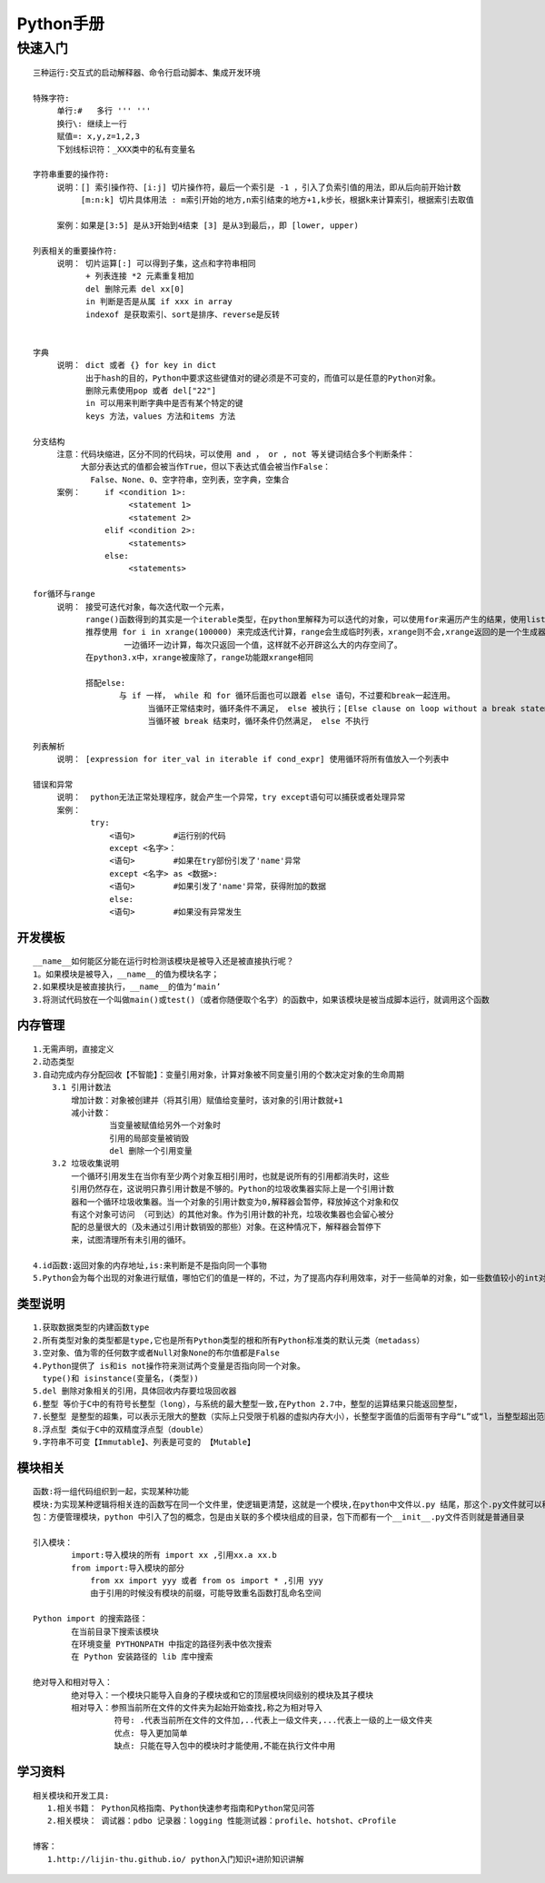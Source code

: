 
Python手册
========
快速入门
--------

::

    三种运行:交互式的启动解释器、命令行启动脚本、集成开发环境

    特殊字符: 
         单行:#   多行 ''' '''
         换行\: 继续上一行
         赋值=: x,y,z=1,2,3  
         下划线标识符：_XXX类中的私有变量名

    字符串重要的操作符: 
         说明：[] 索引操作符、[i:j] 切片操作符，最后一个索引是 -1 ，引入了负索引值的用法，即从后向前开始计数
              [m:n:k] 切片具体用法 : m索引开始的地方,n索引结束的地方+1,k步长，根据k来计算索引，根据索引去取值
                    
         案例：如果是[3:5] 是从3开始到4结束 [3] 是从3到最后，，即 [lower, upper)

    列表相关的重要操作符:
         说明： 切片运算[:] 可以得到子集，这点和字符串相同
               + 列表连接 *2 元素重复相加
               del 删除元素 del xx[0]
               in 判断是否是从属 if xxx in array 
               indexof 是获取索引、sort是排序、reverse是反转
               

    字典
         说明： dict 或者 {} for key in dict
               出于hash的目的，Python中要求这些键值对的键必须是不可变的，而值可以是任意的Python对象。
               删除元素使用pop 或者 del["22"]
               in 可以用来判断字典中是否有某个特定的键
               keys 方法，values 方法和items 方法

    分支结构
         注意：代码块缩进，区分不同的代码块，可以使用 and ， or , not 等关键词结合多个判断条件：
              大部分表达式的值都会被当作True，但以下表达式值会被当作False：
                False、None、0、空字符串，空列表，空字典，空集合
         案例：     if <condition 1>:
                        <statement 1>
                        <statement 2>
                   elif <condition 2>: 
                        <statements>
                   else:
                        <statements>           

    for循环与range
         说明： 接受可迭代对象，每次迭代取一个元素，
               range()函数得到的其实是一个iterable类型，在python里解释为可以迭代的对象，可以使用for来遍历产生的结果，使用list()将结果转化为列表类型 
               推荐使用 for i in xrange(100000) 来完成迭代计算，range会生成临时列表，xrange则不会,xrange返回的是一个生成器，
                       一边循环一边计算，每次只返回一个值，这样就不必开辟这么大的内存空间了。
               在python3.x中，xrange被废除了，range功能跟xrange相同
                       
               搭配else:
                      与 if 一样， while 和 for 循环后面也可以跟着 else 语句，不过要和break一起连用。
                            当循环正常结束时，循环条件不满足， else 被执行；[Else clause on loop without a break statement]
                            当循环被 break 结束时，循环条件仍然满足， else 不执行        

    列表解析
         说明： [expression for iter_val in iterable if cond_expr] 使用循环将所有值放入一个列表中

    错误和异常
         说明：  python无法正常处理程序，就会产生一个异常，try except语句可以捕获或者处理异常   
         案例：
                try:
                    <语句>        #运行别的代码
                    except <名字>：
                    <语句>        #如果在try部份引发了'name'异常
                    except <名字> as <数据>:
                    <语句>        #如果引发了'name'异常，获得附加的数据
                    else:
                    <语句>        #如果没有异常发生               

========
开发模板
========

.. image:: images/python/template.png
   :height: 600px
   :width: 500px

::

    __name__如何能区分能在运行时检测该模块是被导入还是被直接执行呢？
    1。如果模块是被导入，__name__的值为模块名字；
    2.如果模块是被直接执行，__name__的值为‘main’
    3.将测试代码放在一个叫做main()或test()（或者你随便取个名字）的函数中，如果该模块是被当成脚本运行，就调用这个函数


========
内存管理
========

::

    1.无需声明，直接定义
    2.动态类型 
    3.自动完成内存分配回收【不智能】：变量引用对象，计算对象被不同变量引用的个数决定对象的生命周期
        3.1 引用计数法
            增加计数：对象被创建并（将其引用）赋值给变量时，该对象的引用计数就+1
            减小计数：
                    当变量被赋值给另外一个对象时
                    引用的局部变量被销毁
                    del 删除一个引用变量
        3.2 垃圾收集说明
            一个循环引用发生在当你有至少两个对象互相引用时，也就是说所有的引用都消失时，这些
            引用仍然存在，这说明只靠引用计数是不够的。Python的垃圾收集器实际上是一个引用计数
            器和一个循环垃圾收集器。当一个对象的引用计数变为0,解释器会暂停，释放掉这个对象和仅
            有这个对象可访问 （可到达）的其他对象。作为引用计数的补充，垃圾收集器也会留心被分
            配的总量很大的（及未通过引用计数销毁的那些）对象。在这种情况下，解释器会暂停下
            来，试图清理所有未引用的循环。            
    
    4.id函数:返回对象的内存地址,is:来判断是不是指向同一个事物 
    5.Python会为每个出现的对象进行赋值，哪怕它们的值是一样的，不过，为了提高内存利用效率，对于一些简单的对象，如一些数值较小的int对象，Python采用了重用对象内存的办法     

========
类型说明
========

::

    1.获取数据类型的内建函数type
    2.所有类型对象的类型都是type,它也是所有Python类型的根和所有Python标准类的默认元类（metadass）
    3.空对象、值为零的任何数字或者Null对象None的布尔值都是False
    4.Python提供了 is和is not操作符来测试两个变量是否指向同一个对象。
      type()和 isinstance(变量名，(类型))
    5.del 删除对象相关的引用，具体回收内存要垃圾回收器 
    6.整型 等价于C中的有符号长整型（long），与系统的最大整型一致,在Python 2.7中，整型的运算结果只能返回整型，
    7.长整型 是整型的超集，可以表示无限大的整数（实际上只受限于机器的虚拟内存大小），长整型字面值的后面带有字母“L”或“l，当整型超出范围时，Python会自动将整型转化为长整型，不过长整型计算速度会比整型慢
    8.浮点型 类似于C中的双精度浮点型（double）
    9.字符串不可变【Immutable】、列表是可变的 【Mutable】

.. image::
    images/python/mutable.png


========
模块相关
========  

::

    函数:将一组代码组织到一起，实现某种功能
    模块:为实现某种逻辑将相关连的函数写在同一个文件里，使逻辑更清楚，这就是一个模块,在python中文件以.py 结尾，那这个.py文件就可以称之为模块
    包：方便管理模块，python 中引入了包的概念，包是由关联的多个模块组成的目录，包下而都有一个__init__.py文件否则就是普通目录

    引入模块：
            import:导入模块的所有 import xx ,引用xx.a xx.b
            from import:导入模块的部分 
                from xx import yyy 或者 from os import * ,引用 yyy
                由于引用的时候没有模块的前缀，可能导致重名函数打乱命名空间
    
    Python import 的搜索路径：
            在当前目录下搜索该模块
            在环境变量 PYTHONPATH 中指定的路径列表中依次搜索
            在 Python 安装路径的 lib 库中搜索

    绝对导入和相对导入：
            绝对导入：一个模块只能导入自身的子模块或和它的顶层模块同级别的模块及其子模块
            相对导入：参照当前所在文件的文件夹为起始开始查找,称之为相对导入
                     符号: .代表当前所在文件的文件加,..代表上一级文件夹,...代表上一级的上一级文件夹
                     优点: 导入更加简单
                     缺点: 只能在导入包中的模块时才能使用,不能在执行文件中用
            
========
学习资料
========   

::

    相关模块和开发工具:
       1.相关书籍： Python风格指南、Python快速参考指南和Python常见问答
       2.相关模块： 调试器：pdbo 记录器：logging 性能测试器：profile、hotshot、cProfile

    博客：
       1.http://lijin-thu.github.io/ python入门知识+进阶知识讲解   
   
    
            
